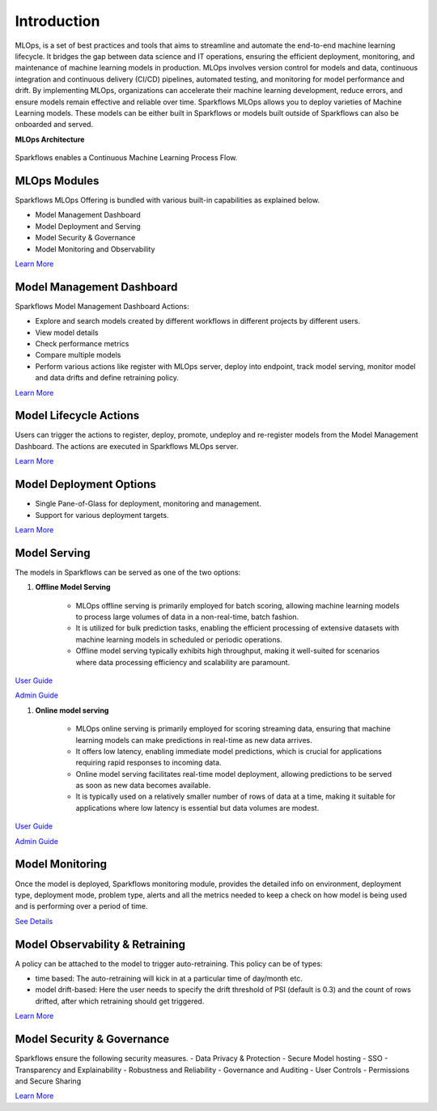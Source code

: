 Introduction
======

MLOps, is a set of best practices and tools that aims to streamline and automate the end-to-end machine learning lifecycle. It bridges the gap between data science and IT operations, ensuring the efficient deployment, monitoring, and maintenance of machine learning models in production. MLOps involves version control for models and data, continuous integration and continuous delivery (CI/CD) pipelines, automated testing, and monitoring for model performance and drift. By implementing MLOps, organizations can accelerate their machine learning development, reduce errors, and ensure models remain effective and reliable over time. Sparkflows MLOps allows you to deploy varieties of Machine Learning models. These models can be either built in Sparkflows or models built outside of Sparkflows can also be onboarded and served.

**MLOps Architecture**

.. figure:: ../_assets/mlops/1_MLOps_Arch.png
   :alt: MLOps Architecture
   :width: 70%


Sparkflows enables a Continuous Machine Learning Process Flow.

.. figure:: ../_assets/mlops/2_Continuous_ML.png
   :alt: Continuous ML
   :width: 70%

**MLOps Modules**
***********************

Sparkflows MLOps Offering is bundled with various built-in capabilities as explained below.

- Model Management Dashboard
- Model Deployment and Serving
- Model Security & Governance
- Model Monitoring and Observability

`Learn More <https://github.com/sparkflows/sparkflows-docs/blob/master/docs/mlops/mlops_modules.rst>`_


**Model Management Dashboard**
***********************

Sparkflows Model Management Dashboard Actions:

- Explore and search models created by different workflows in different projects by different users.
- View model details
- Check performance metrics
- Compare multiple models
- Perform various actions like register with MLOps server, deploy into endpoint, track model serving, monitor model and data drifts and define retraining policy.

`Learn More <https://github.com/sparkflows/sparkflows-docs/blob/master/docs/mlops/model_management_dashboard.rst>`_

**Model Lifecycle Actions**
***********************

Users can trigger the actions to register, deploy, promote, undeploy and re-register models from the Model Management Dashboard. The actions are executed in Sparkflows MLOps server. 

`Learn More <https://github.com/sparkflows/sparkflows-docs/blob/master/docs/mlops/model_lifecycle_action.rst>`_

**Model Deployment Options**
***********************

- Single Pane-of-Glass for deployment, monitoring and management.
- Support for various deployment targets.

`Learn More <https://github.com/sparkflows/sparkflows-docs/blob/master/docs/mlops/model_deployment.rst>`_

**Model Serving**
***********************

The models in Sparkflows can be served as one of the two options:

#. **Offline Model Serving**

    * MLOps offline serving is primarily employed for batch scoring, allowing machine learning models to process large volumes of data in a non-real-time, batch fashion.
    * It is utilized for bulk prediction tasks, enabling the efficient processing of extensive datasets with machine learning models in scheduled or periodic operations.
    * Offline model serving typically exhibits high throughput, making it well-suited for scenarios where data processing efficiency and scalability are paramount.

`User Guide <https://github.com/sparkflows/sparkflows-docs/tree/master/docs/mlops/user-guide/offline-model-serving.rst>`_

`Admin Guide <https://github.com/sparkflows/sparkflows-docs/tree/master/docs/mlops/admin-guide/offline-model-serving.rst>`_

#. **Online model serving**
   
    * MLOps online serving is primarily employed for scoring streaming data, ensuring that machine learning models can make predictions in real-time as new data arrives.
    * It offers low latency, enabling immediate model predictions, which is crucial for applications requiring rapid responses to incoming data.
    * Online model serving facilitates real-time model deployment, allowing predictions to be served as soon as new data becomes available.
    * It is typically used on a relatively smaller number of rows of data at a time, making it suitable for applications where low latency is essential but data volumes are modest.

`User Guide <https://github.com/sparkflows/sparkflows-docs/tree/master/docs/mlops/user-guide/online-model-serving.rst>`_

`Admin Guide <https://github.com/sparkflows/sparkflows-docs/tree/master/docs/mlops/admin-guide/online-model-serving.rst>`_

.. figure:: ../_assets/mlops/8_Model_Serving.png
   :alt: Model Serving
   :width: 70%

**Model Monitoring**
***********************

Once the model is deployed, Sparkflows monitoring module, provides the detailed info on environment, deployment type, deployment mode, problem type, alerts and all the metrics needed to keep a check on how model is being used and is performing over a period of time. 


`See Details <https://github.com/sparkflows/sparkflows-docs/blob/master/docs/mlops/model_monitoring.rst>`_

**Model Observability & Retraining**
***********************

A policy can be attached to the model to trigger auto-retraining. This policy can be of types:

- time based: The auto-retraining will kick in at a particular time of day/month etc.
- model drift-based: Here the user needs to specify the drift threshold of PSI (default is 0.3) and the count of rows drifted, after which retraining should get triggered.

`Learn More <https://github.com/sparkflows/sparkflows-docs/blob/master/docs/mlops/model_observability_retraining.rst>`_

**Model Security & Governance**
***********************

Sparkflows ensure the following security measures.
- Data Privacy & Protection
- Secure Model hosting
- SSO
- Transparency and Explainability
- Robustness and Reliability
- Governance and Auditing
- User Controls
- Permissions and Secure Sharing

`Learn More <https://github.com/sparkflows/sparkflows-docs/blob/master/docs/mlops/model_security.rst>`_

